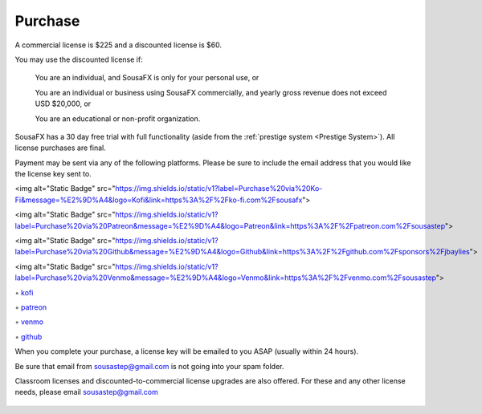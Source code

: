 Purchase
========

A commercial license is $225 and a discounted license is $60.

You may use the discounted license if:

    You are an individual, and SousaFX is only for your personal use, or

    You are an individual or business using SousaFX commercially, and yearly gross revenue does not exceed USD $20,000, or

    You are an educational or non-profit organization.

SousaFX has a 30 day free trial with full functionality (aside from the :ref:`prestige system <Prestige System>`). All license purchases are final.

Payment may be sent via any of the following platforms. Please be sure to include the email address that you would like the license key sent to.

<img alt="Static Badge" src="https://img.shields.io/static/v1?label=Purchase%20via%20Ko-Fi&message=%E2%9D%A4&logo=Kofi&link=https%3A%2F%2Fko-fi.com%2Fsousafx">

<img alt="Static Badge" src="https://img.shields.io/static/v1?label=Purchase%20via%20Patreon&message=%E2%9D%A4&logo=Patreon&link=https%3A%2F%2Fpatreon.com%2Fsousastep">

<img alt="Static Badge" src="https://img.shields.io/static/v1?label=Purchase%20via%20Github&message=%E2%9D%A4&logo=Github&link=https%3A%2F%2Fgithub.com%2Fsponsors%2Fjbaylies">

<img alt="Static Badge" src="https://img.shields.io/static/v1?label=Purchase%20via%20Venmo&message=%E2%9D%A4&logo=Venmo&link=https%3A%2F%2Fvenmo.com%2Fsousastep">

◦ `kofi <https://ko-fi.com/sousafx>`_

◦ `patreon <https://patreon.com/sousastep>`_

◦ `venmo <https://venmo.com/sousastep>`_

◦ `github <https://github.com/sponsors/jbaylies>`_

When you complete your purchase, a license key will be emailed to you ASAP (usually within 24 hours).

Be sure that email from sousastep@gmail.com is not going into your spam folder.

Classroom licenses and discounted-to-commercial license upgrades are also offered. For these and any other license needs, please email sousastep@gmail.com

.. figure:: media/window-about-nolicense.png
   :width: 95%
   :alt: window-about-nolicense.png

